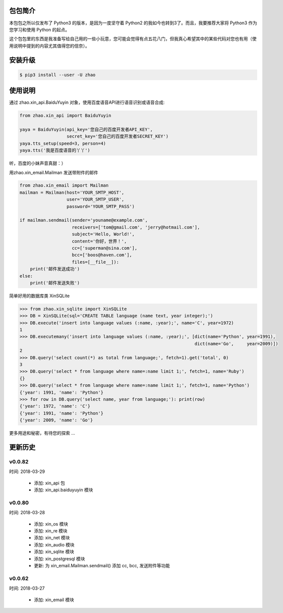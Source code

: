 包包简介
========

本包包之所以仅发布了 Python3 的版本，是因为一度坚守着 Python2 的我如今也转到3了。而且，我要推荐大家将 Python3 作为您学习和使用 Python 的起点。

这个包包里的东西是我准备写给自己用的一些小玩意，您可能会觉得有点五花八门，但我真心希望其中的某些代码对您也有用（使用说明中提到的内容尤其值得您的信奈）。

安装升级
========

.. code:: shell

    $ pip3 install --user -U zhao

使用说明
========

通过 zhao.xin_api.BaiduYuyin 对象，使用百度语音API进行语音识别或语音合成:

.. code:: python

    from zhao.xin_api import BaiduYuyin

    yaya = BaiduYuyin(api_key='您自己的百度开发者API_KEY',
                      secret_key='您自己的百度开发者SECRET_KEY')
    yaya.tts_setup(speed=3, person=4)
    yaya.tts('我是百度语音的丫丫')

听，百度的小妹声音真甜：）

用zhao.xin_email.Mailman 发送带附件的邮件

.. code:: python

    from zhao.xin_email import Mailman
    mailman = Mailman(host='YOUR_SMTP_HOST',
                      user='YOUR_SMTP_USER',
                      password='YOUR_SMTP_PASS')

    if mailman.sendmail(sender='youname@example.com',
                        receivers=['tom@gmail.com', 'jerry@hotmail.com'],
                        subject='Hello, World!',
                        content='你好，世界！',
                        cc=['superman@sina.com'],
                        bcc=['boos@haven.com'],
                        files=[__file__]):
        print('邮件发送成功')
    else:
        print('邮件发送失败')

简单好用的数据库类 XinSQLite

.. code:: python

    >>> from zhao.xin_sqlite import XinSQLite
    >>> DB = XinSQLite(sql='CREATE TABLE language (name text, year integer);')
    >>> DB.execute('insert into language values (:name, :year);', name='C', year=1972)
    1
    >>> DB.executemany('insert into language values (:name, :year);', [dict(name='Python', year=1991),
                                                                       dict(name='Go',     year=2009)])
    2
    >>> DB.query('select count(*) as total from language;', fetch=1).get('total', 0)
    3
    >>> DB.query('select * from language where name=:name limit 1;', fetch=1, name='Ruby')
    {}
    >>> DB.query('select * from language where name=:name limit 1;', fetch=1, name='Python')
    {'year': 1991, 'name': 'Python'}
    >>> for row in DB.query('select name, year from language;'): print(row)
    {'year': 1972, 'name': 'C'}
    {'year': 1991, 'name': 'Python'}
    {'year': 2009, 'name': 'Go'}

更多用途和秘密，有待您的探索 ...

更新历史
========

v0.0.82
--------

时间: 2018-03-29

 - 添加: xin_api 包
 - 添加: xin_api.baiduyuyin 模块

v0.0.80
--------

时间: 2018-03-28

 - 添加: xin_os 模块
 - 添加: xin_re 模块
 - 添加: xin_net 模块
 - 添加: xin_audio 模块
 - 添加: xin_sqlite 模块
 - 添加: xin_postgresql 模块
 - 更新: 为 xin_email.Mailman.sendmail() 添加 cc, bcc, 发送附件等功能

v0.0.62
--------

时间: 2018-03-27

 - 添加: xin_email 模块


